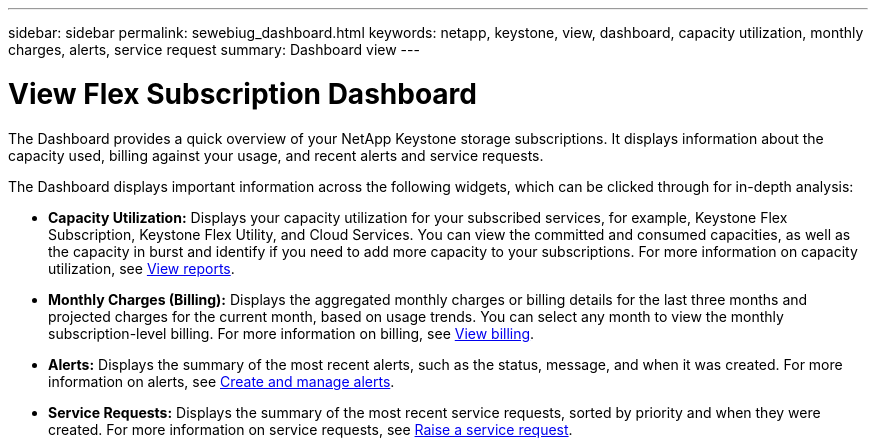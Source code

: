 ---
sidebar: sidebar
permalink: sewebiug_dashboard.html
keywords: netapp, keystone, view, dashboard, capacity utilization, monthly charges, alerts, service request
summary: Dashboard view
---

= View Flex Subscription Dashboard
:hardbreaks:
:nofooter:
:icons: font
:linkattrs:
:imagesdir: ./media/

[.lead]
The Dashboard provides a quick overview of your NetApp Keystone storage subscriptions. It displays information about the capacity used, billing against your usage, and recent alerts and service requests.

The Dashboard displays important information across the following widgets, which can be clicked through for in-depth analysis:

* *Capacity Utilization:* Displays your capacity utilization for your subscribed services, for example, Keystone Flex Subscription, Keystone Flex Utility, and Cloud Services. You can view the committed and consumed capacities, as well as the capacity in burst and identify if you need to add more capacity to your subscriptions. For more information on capacity utilization, see link:sewebiug_working_with_reports.html[View reports].
* *Monthly Charges (Billing):* Displays the aggregated monthly charges or billing details for the last three months and projected charges for the current month, based on usage trends. You can select any month to view the monthly subscription-level billing. For more information on billing, see link:sewebiug_billing.html[View billing].
* *Alerts:* Displays the summary of the most recent alerts, such as the status, message, and when it was created. For more information on alerts, see link:sewebiug_alerts.html[Create and manage alerts].
* *Service Requests:* Displays the summary of the most recent service requests, sorted by priority and when they were created. For more information on service requests, see link:sewebiug_raise_a_service_request.html[Raise a service request].
